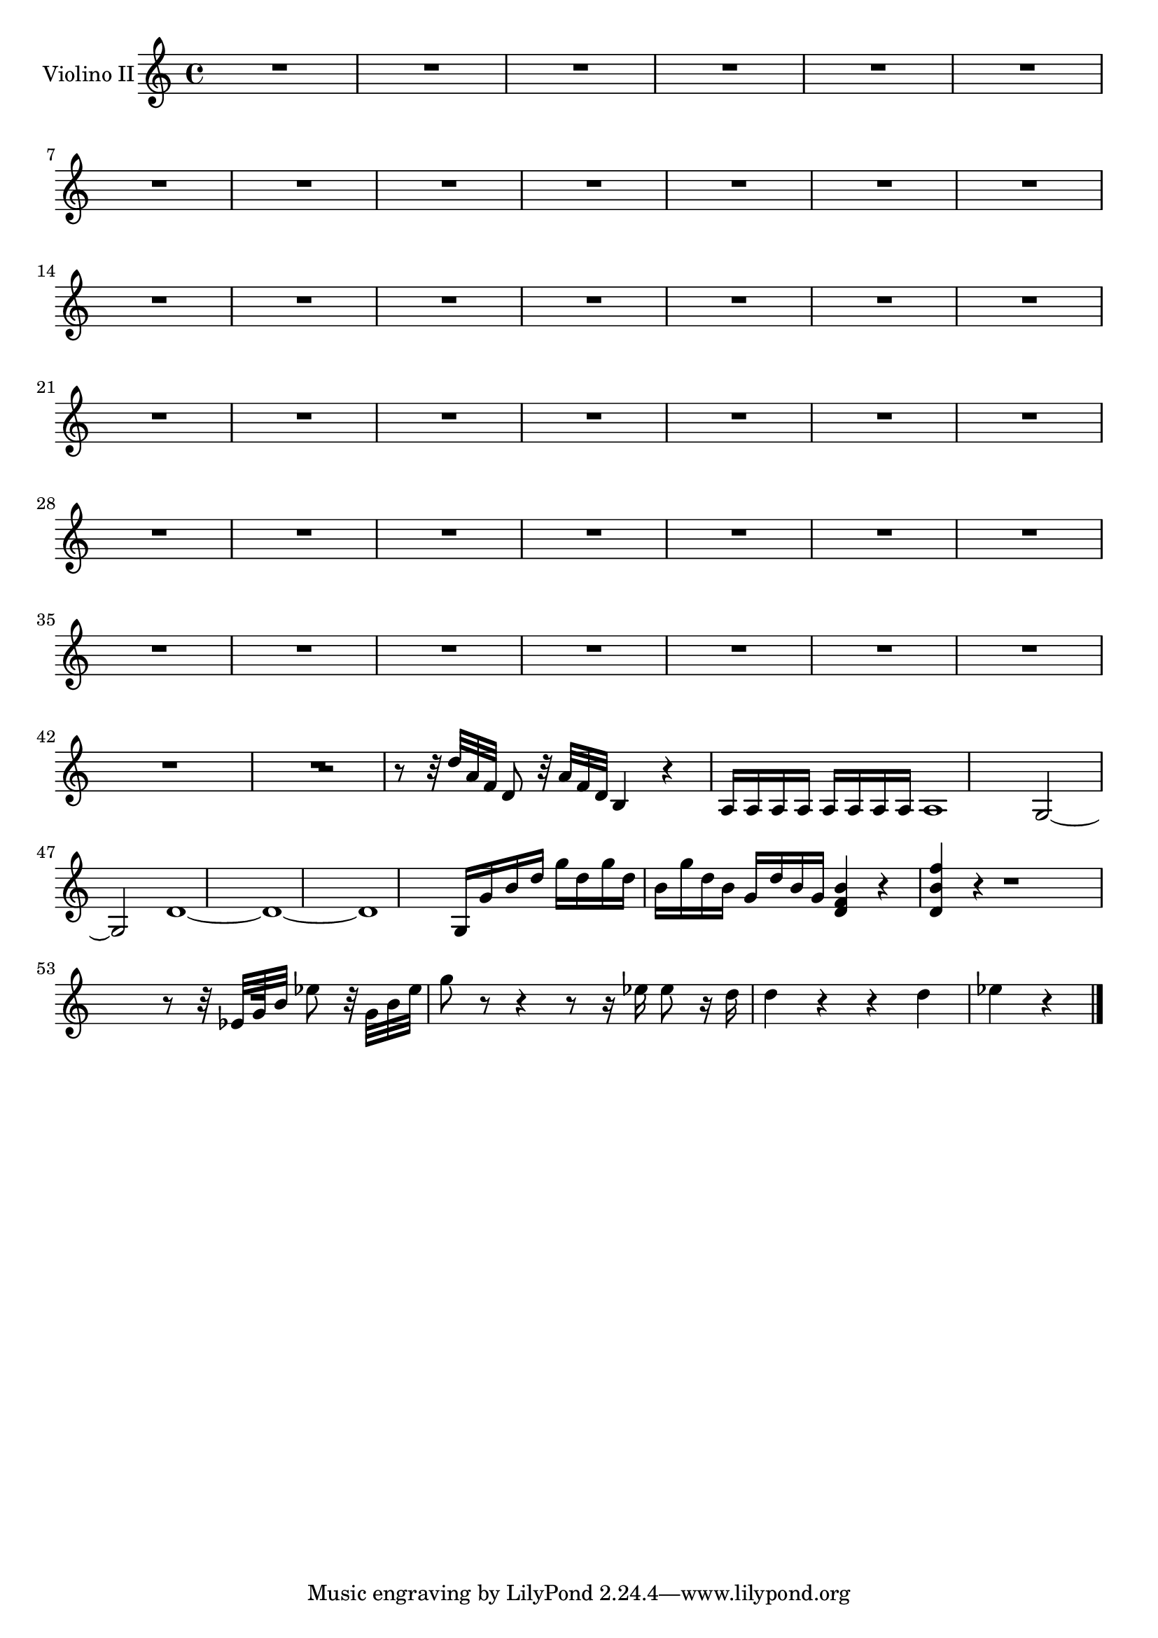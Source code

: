 \new Staff  {
	\set Staff.instrumentName="Violino II"
	\set Staff.midiInstrument="violin"
	\key c \major
	\clef treble
	\relative c'' {
		R1*21 |
		R2 |
		R1*21 |
		r2 r8 r32 d a f d8 r32 a' f d |
		b4 r a16 a a a a a a a |
		a1 |
		g2~ g |
		d'1~ |
		d~ |
		d |
		g,16 g' b d g d g d b g' d b g d' b g |
		<b f d>4 r <f' b, d,> r |
		R1 |
		r8 r32 es, g b es8 r32 g, b es g8 r r4 |
		r8 r16 es es8 r16 d d4 r |
		r4 d es r |
	\bar "|."
	}

}

